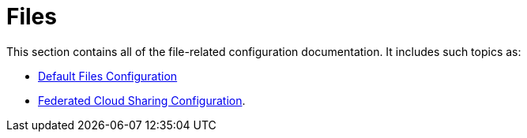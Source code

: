 = Files

This section contains all of the file-related configuration documentation.
It includes such topics as:

- xref:configuration/files/default_files_configuration.adoc[Default Files Configuration]
- xref:configuration/files/federated_cloud_sharing_configuration.adoc[Federated Cloud Sharing Configuration].
